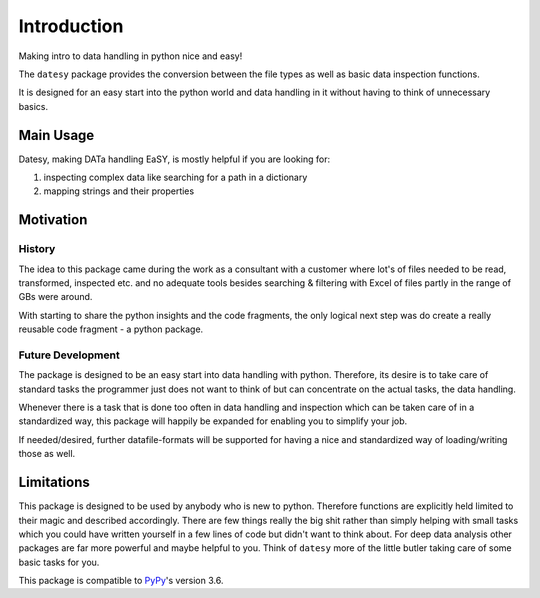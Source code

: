 ************
Introduction
************

Making intro to data handling in python nice and easy!

The ``datesy`` package provides the conversion between the file types
as well as basic data inspection functions.

It is designed for an easy start into the python world and data handling in it without having to think of unnecessary basics.


Main Usage
##########

Datesy, making DATa handling EaSY, is mostly helpful if you are looking for:

1. inspecting complex data like searching for a path in a dictionary
2. mapping strings and their properties


Motivation
##########

History
***********

The idea to this package came during the work as a consultant with a customer where lot's of files needed
to be read, transformed, inspected etc. and no adequate tools besides searching & filtering with Excel of files partly in the range of GBs were around.

With starting to share the python insights and the code fragments, the only logical next step was do create a really reusable code fragment - a python package.

Future Development
*********************

The package is designed to be an easy start into data handling with python. Therefore, its desire is to take care of
standard tasks the programmer just does not want to think of but can concentrate on the actual tasks, the data handling.

Whenever there is a task that is done too often in data handling and inspection which can be taken care of in a standardized way,
this package will happily be expanded for enabling you to simplify your job.

If needed/desired, further datafile-formats will be supported for having a nice and standardized way of loading/writing those as well.


Limitations
###########

This package is designed to be used by anybody who is new to python. Therefore functions are explicitly held limited to their magic and described accordingly.
There are few things really the big shit rather than simply helping with small tasks which you could have written yourself in a few lines of code but didn't want to think about.
For deep data analysis other packages are far more powerful and maybe helpful to you. Think of ``datesy`` more of the little butler taking care of some basic tasks for you.

This package is compatible to `PyPy <https://pypy.org>`_'s version 3.6.
